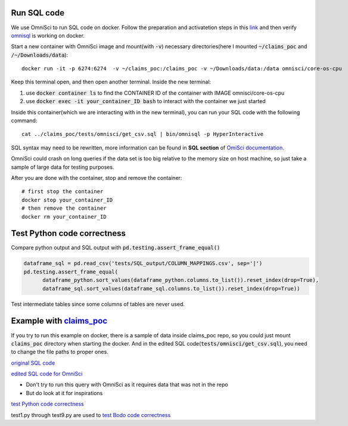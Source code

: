 .. _development:

Run SQL code
------------

We use OmniSci to run SQL code on docker.
Follow the preparation and activatetion steps in this 
`link <https://www.omnisci.com/platform/downloads/OS-installation-recipes?compute_mode=cpuonly&environment=docker>`_
and then verify `omnisql <https://docs.omnisci.com/latest/3_omnisql.html>`_
is working on docker.

Start a new container with OmniSci image and mount(with :code:`-v`) necessary directories(here I mounted :code:`~/claims_poc` and :code:`/~/Downloads/data`)::
  
  docker run -it -p 6274:6274  -v ~/claims_poc:/claims_poc -v ~/Downloads/data:/data omnisci/core-os-cpu

Keep this terminal open, and then open another terminal. Inside the new terminal:

1. use :code:`docker container ls` to find the CONTAINER ID of the container with IMAGE omnisci/core-os-cpu

2. use :code:`docker exec -it your_container_ID bash` to interact with the container we just started

Inside this container(which we are interacting with in the new terminal), you can run your SQL code with the following command::
  
  cat ../claims_poc/tests/omnisci/get_csv.sql | bin/omnisql -p HyperInteractive
  
SQL syntax may need to be rewritten, more information can be found in **SQL section** of 
`OmiSci documentation <https://docs.omnisci.com/latest/>`_.

OmniSci could crash on long queries if the data set is too big relative to the memory size on host machine, so just take a sample of large data for testing purposes.

After you are done with the container, stop and remove the container::
  
  # first stop the container
  docker stop your_container_ID
  # then remove the container
  docker rm your_container_ID

Test Python code correctness
----------------------------

Compare python output and SQL output with :code:`pd.testing.assert_frame_equal()`

.. code-block:: Python

  dataframe_sql = pd.read_csv('tests/SQL_output/COLUMN_MAPPINGS.csv', sep='|')
  pd.testing.assert_frame_equal(
	dataframe_python.sort_values(dataframe_python.columns.to_list()).reset_index(drop=True),
	dataframe_sql.sort_values(dataframe_sql.columns.to_list()).reset_index(drop=True))

Test intermediate tables since some columns of tables are never used.

Example with `claims_poc <https://github.com/Bodo-inc/claims_poc>`_
-------------------------------------------------------------------

If you try to run this example on docker, there is a sample of data  inside claims_poc repo, so you could just mount :code:`claims_poc` directory when starting the docker. And in the edited SQL code(:code:`tests/omnisci/get_csv.sql`), you need to change the file paths to proper ones. 

`original SQL code <https://github.com/Bodo-inc/claims_poc/blob/master/iPhone_Claims.sql>`_

`edited SQL code for OmniSci <https://github.com/Bodo-inc/claims_poc/blob/master/tests/omnisci/get_csv.sql>`_

- Don't try to run this query with OmniSci as it requires data that was not in the repo
- But do look at it for inspirations

`test Python code correctness <https://github.com/Bodo-inc/claims_poc/blob/master/tests/test_python.py>`_

test1.py through test9.py are used to `test Bodo code correctness <https://github.com/Bodo-inc/claims_poc/tree/master/tests>`_
